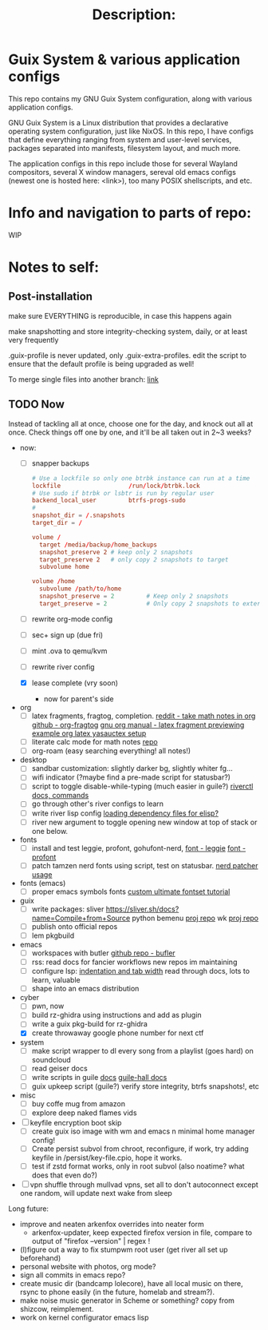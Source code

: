 # -*- eval: (variable-pitch-mode 0); -*-

#+TITLE: Description:

* Guix System & various application configs

This repo contains my GNU Guix System configuration, along with various application configs. 

GNU Guix System is a Linux distribution that provides a declarative operating system configuration, just like NixOS. In this repo, I have configs that define everything ranging from system and user-level services, packages separated into manifests, filesystem layout, and much more.

The application configs in this repo include those for several Wayland compositors, several X window managers, sereval old emacs configs (newest one is hosted here: <link>), too many POSIX shellscripts, and etc.

* Info and navigation to parts of repo:

WIP

* Notes to self:

** Post-installation

make sure EVERYTHING is reproducible, in case this happens again

make snapshotting and store integrity-checking system, daily, or at least very frequently

.guix-profile is never updated, only .guix-extra-profiles. edit the script to ensure that the default profile is being upgraded as well!

To merge single files into another branch: [[https://jasonrudolph.com/blog/2009/02/25/git-tip-how-to-merge-specific-files-from-another-branch/][link]]

** TODO Now

Instead of tackling all at once, choose one for the day, and knock out all at once. Check things off one by one, and it'll be all taken out in 2~3 weeks?

- now:
  - [ ] snapper backups
  #+begin_src conf 
    # Use a lockfile so only one btrbk instance can run at a time
    lockfile                   /run/lock/btrbk.lock
    # Use sudo if btrbk or lsbtr is run by regular user
    backend_local_user         btrfs-progs-sudo
    # 
    snapshot_dir = /.snapshots
    target_dir = /

    volume /
      target /media/backup/home_backups
      snapshot_preserve 2 # keep only 2 snapshots
      target_preserve 2   # only copy 2 snapshots to target
      subvolume home

    volume /home
      subvolume /path/to/home
      snapshot_preserve = 2         # Keep only 2 snapshots
      target_preserve = 2           # Only copy 2 snapshots to external drive
  #+end_src
  - [ ] rewrite org-mode config
  - [ ] sec+ sign up (due fri)
  - [ ] mint .ova to qemu/kvm
  - [ ] rewrite river config
  - [X] lease complete (vry soon)
    - now for parent's side

- org
  - [ ] latex fragments, fragtog, completion.
    [[https://www.reddit.com/r/emacs/comments/o2g7a3/take_math_notes_in_emacs_org_mode/][reddit - take math notes in org]]
    [[https://github.com/io12/org-fragtog?tab=readme-ov-file][github - org-fragtog]]
    [[https://orgmode.org/manual/Previewing-LaTeX-fragments.html][gnu org manual - latex fragment previewing]]
    [[https://github.com/Nyoho/.emacs.d/blob/41b1932304e33c93e6bc316c068d6b5d635ed910/config/50-org.el#L400-L431][example org latex yasauctex setup]]
  - [ ] literate calc mode for math notes [[https://github.com/sulami/literate-calc-mode.el?tab=readme-ov-file][repo]]
  - [ ] org-roam (easy searching everything! all notes!)

- desktop
  - [ ] sandbar customization: slightly darker bg, slightly whiter fg...
  - [ ] wifi indicator (?maybe find a pre-made script for statusbar?)
  - [ ] script to toggle disable-while-typing (much easier in guile?)
    [[https://codeberg.org/river/river/src/branch/master/doc/riverctl.1.scd][riverctl docs, commands]]
  - [ ] go through other's river configs to learn
  - [ ] write river lisp config
    [[https://www.gnu.org/software/emacs/manual/html_node/elisp/Multi_002dfile-Packages.html][loading dependency files for elisp?]]
  - [ ] river new argument to toggle opening new window at top of stack or one below.

- fonts
  - [ ] install and test leggie, profont, gohufont-nerd,
    [[https://github.com/wikkyk/leggie][font - leggie]]
    [[https://tobiasjung.name/profont/index.php?fs=18&pf=on][font - profont]]
  - [ ] patch tamzen nerd fonts using script, test on statusbar.
    [[https://github.com/ryanoasis/nerd-fonts?tab=readme-ov-file#font-patcher][nerd patcher usage]]

- fonts (emacs)
  - [ ] proper emacs symbols fonts
    [[https://www.shimmy1996.com/en/posts/2018-06-24-fun-with-fonts-in-emacs/][custom ultimate fontset tutorial]]

- guix
  - [ ] write packages:
    sliver https://sliver.sh/docs?name=Compile+from+Source
    python bemenu [[https://github.com/firecat53/networkmanager-dmenu/tree/main][proj repo]]
    wk [[https://github.com/3L0C/wk][proj repo]]
  - [ ] publish onto official repos
  - [ ] lem pkgbuild

- emacs
  - [ ] workspaces with butler
    [[https://github.com/alphapapa/bufler.el][github repo - bufler]]
  - [ ] rss:
    read docs for fancier workflows
    new repos im maintaining
  - [ ] configure lsp:
    [[https://stackoverflow.com/questions/69934/set-4-space-indent-in-emacs-in-text-mode][indentation and tab width]]
    read through docs, lots to learn, valuable
  - [ ] shape into an emacs distribution

- cyber
  - [ ] pwn, now
  - [ ] build rz-ghidra using instructions and add as plugin
  - [ ] write a guix pkg-build for rz-ghidra
  - [X] create throwaway google phone number for next ctf

- system
  - [ ] make script wrapper to dl every song from a playlist (goes hard) on soundcloud
  - [ ] read geiser docs
  - [ ] write scripts in guile [[https://www.gnu.org/software/guile/manual/html_node/The-Top-of-a-Script-File.html][docs]]
    [[https://gitlab.com/a-sassmannshausen/guile-hall][guile-hall docs]]
  - [ ] guix upkeep script (guile?)
    verify store integrity, btrfs snapshots!, etc

- misc
  - [ ] buy coffe mug from amazon
  - [ ] explore deep naked flames vids

   
+ [ ] keyfile encryption boot skip
  - [ ] create guix iso image with wm and emacs n minimal home manager config!
  - [ ] Create persist subvol from chroot, reconfigure, if work, try adding keyfile in /persist/key-file.cpio, hope it works.
  - [ ] test if zstd format works, only in root subvol (also noatime? what does that even do?)
+ [ ] vpn shuffle through mullvad vpns, set all to don't autoconnect except one random, will update next wake from sleep

Long future:
- improve and neaten arkenfox overrides into neater form
  - arkenfox-updater, keep expected firefox version in file, compare to output of "firefox --version" | regex !
- (l)figure out a way to fix stumpwm root user (get river all set up beforehand)
- personal website with photos, org mode?
- sign all commits in emacs repo?
- create music dir (bandcamp lolecore), have all local music on there, rsync to phone easily (in the future, homelab and stream?).
- make noise music generator in Scheme or something? copy from shizcow, reimplement.
- work on kernel configurator emacs lisp

